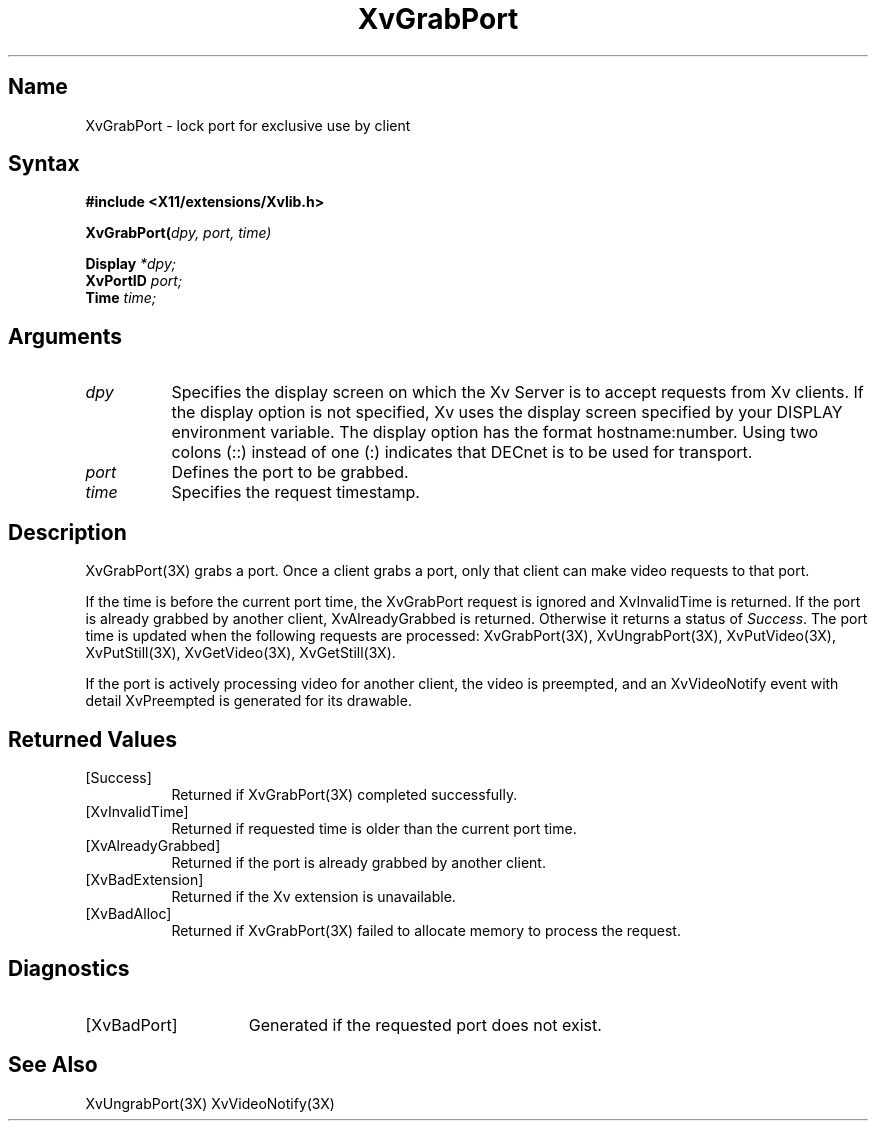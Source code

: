 .TH XvGrabPort 3X __vendorversion__
.\" $XFree86: xc/doc/man/Xv/XvGrabPort.man,v 1.5 2001/01/27 18:20:36 dawes Exp $
.SH Name
XvGrabPort \- lock port for exclusive use by client
.\"
.SH Syntax
.B #include <X11/extensions/Xvlib.h>
.sp 1l
.B XvGrabPort(\fIdpy, port, time)\fR
.sp 1l
.B Display \fI*dpy;\fR
.br
.B XvPortID 
.I port;
.br
.B Time 
.I time;
.\"
.SH Arguments
.\"
.IP \fIdpy\fR 8 
Specifies the display screen on which the
Xv Server is to accept requests from Xv clients.  If the
display option is not specified, Xv uses the display screen
specified by your DISPLAY environment variable.  The display
option has the format hostname:number.  Using two colons
(::) instead of one (:) indicates that DECnet is to be used
for transport.
.IP \fIport\fR 8
Defines the port to be grabbed.
.IP \fItime\fR 8
Specifies the request timestamp.
.\"
.SH Description
.\"
XvGrabPort(3X) grabs a port.  Once a client grabs a port, 
only that client can make video requests
to that port.  
.PP
If the time is before the current port time, the XvGrabPort request is
ignored and XvInvalidTime is returned.  If the port is already grabbed by
another client, XvAlreadyGrabbed is returned. Otherwise it returns a
status of \fISuccess\fR.  The port time is updated when the following
requests are processed: XvGrabPort(3X), XvUngrabPort(3X),
XvPutVideo(3X), XvPutStill(3X), XvGetVideo(3X), XvGetStill(3X).
.PP
If the port is actively processing video for another client, the
video is preempted, and an XvVideoNotify event with detail XvPreempted
is generated for its drawable.
.\"
.SH Returned Values
.IP [Success] 8
Returned if XvGrabPort(3X) completed successfully.
.IP [XvInvalidTime] 8
Returned if requested time is older than the current port time.
.IP [XvAlreadyGrabbed] 8
Returned if the port is already grabbed by another client.
.IP [XvBadExtension] 8
Returned if the Xv extension is unavailable.
.IP [XvBadAlloc] 8
Returned if XvGrabPort(3X) failed to allocate memory to process
the request.
.SH Diagnostics
.IP [XvBadPort] 15
Generated if the requested port does not exist.
.\"
.SH See Also
.\"
XvUngrabPort(3X) XvVideoNotify(3X)
.br
